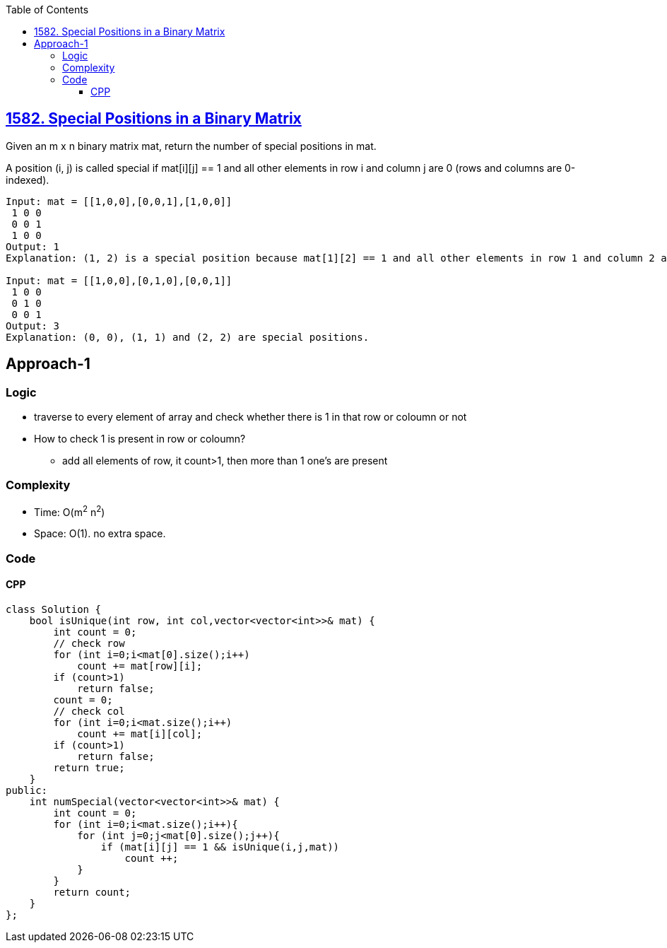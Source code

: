 :toc:
:toclevels: 6

== link:https://leetcode.com/problems/special-positions-in-a-binary-matrix/[1582. Special Positions in a Binary Matrix]
Given an m x n binary matrix mat, return the number of special positions in mat.

A position (i, j) is called special if mat[i][j] == 1 and all other elements in row i and column j are 0 (rows and columns are 0-indexed).
```c
Input: mat = [[1,0,0],[0,0,1],[1,0,0]]
 1 0 0
 0 0 1
 1 0 0
Output: 1
Explanation: (1, 2) is a special position because mat[1][2] == 1 and all other elements in row 1 and column 2 are 0.

Input: mat = [[1,0,0],[0,1,0],[0,0,1]]
 1 0 0
 0 1 0
 0 0 1
Output: 3
Explanation: (0, 0), (1, 1) and (2, 2) are special positions.
```

== Approach-1
=== Logic
* traverse to every element of array and check whether there is 1 in that row or coloumn or not
* How to check 1 is present in row or coloumn?
** add all elements of row, it count>1, then more than 1 one's are present

=== Complexity
* Time: O(m^2^ n^2^)
* Space: O(1). no extra space.

=== Code
==== CPP
```cpp
class Solution {
    bool isUnique(int row, int col,vector<vector<int>>& mat) {
        int count = 0;
        // check row
        for (int i=0;i<mat[0].size();i++) 
            count += mat[row][i];
        if (count>1)
            return false;
        count = 0;
        // check col
        for (int i=0;i<mat.size();i++) 
            count += mat[i][col];
        if (count>1)
            return false;
        return true;
    }
public:
    int numSpecial(vector<vector<int>>& mat) {
        int count = 0;
        for (int i=0;i<mat.size();i++){
            for (int j=0;j<mat[0].size();j++){
                if (mat[i][j] == 1 && isUnique(i,j,mat))
                    count ++;
            }
        }
        return count;
    }
};
```
